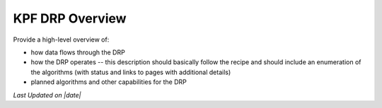 KPF DRP Overview
================

Provide a high-level overview of:

* how data flows through the DRP
* how the DRP operates -- this description should basically follow the recipe and should include an enumeration of the algorithms (with status and links to pages with additional details)
* planned algorithms and other capabilities for the DRP

.. |date| date::
*Last Updated on |date|*
